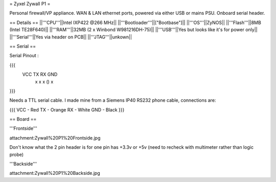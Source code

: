= Zyxel Zywall P1 =

Personal firewall/VP appliance. WAN & LAN ethernet ports, powered via either USB or mains PSU. Onboard serial header.

== Details ==
||'''CPU'''||Intel IXP422 @266 MHz||
||'''Bootloader'''||["Bootbase"]||
||'''OS'''||ZyNOS||
||'''Flash'''||8MB (Intel TE28F640)||
||'''RAM'''||32MB (2 x Winbond W981216DH-75)||
||'''USB'''||Yes but looks like it's for power only||
||'''Serial'''||Yes via header on PCB||
||'''JTAG'''||unkown||

== Serial ==

Serial Pinout :

{{{
 VCC  TX   RX        GND
  x    x    x    ()   x
}}}

Needs a TTL serial cable. I made mine from a Siemens IP40 RS232 phone cable, connections are:

{{{
VCC - Red
TX  - Orange
RX  - White
GND - Black
}}}


== Board ==

'''Frontside'''

attachment:Zywall%20P1%20Frontside.jpg


Don't know what the 2 pin header is for one pin has +3.3v or +5v (need to recheck with multimeter rather than logic probe)


'''Backside'''

attachment:Zywall%20P1%20Backside.jpg
